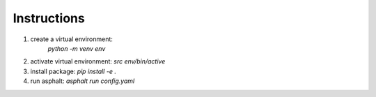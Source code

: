 Instructions
------------
1. create a virtual environment:
    `python -m venv env`

2. activate virtual environment:
   `src env/bin/active`

3. install package:
   `pip install -e .`

4. run asphalt:
   `asphalt run config.yaml`
